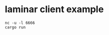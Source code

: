 * laminar client example
:PROPERTIES:
:CUSTOM_ID: laminar-client-example
:END:
#+begin_src shell
nc -u -l 6666
cargo run
#+end_src
